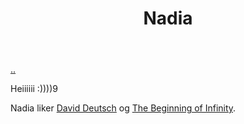 :PROPERTIES:
:ID: 476951c6-7e50-4ff1-b935-7f442f90a997
:END:
#+TITLE: Nadia

[[file:..][..]]

Heiiiiii :))))9

Nadia liker [[id:369abfa2-8b8c-4540-958f-d0fce79f132b][David Deutsch]] og [[id:dde82bbc-e4c8-49c0-b577-dba0cba0bdf7][The Beginning of Infinity]].

#+begin_export html
<img src="https://upload.wikimedia.org/wikipedia/en/thumb/7/7a/Manchester_United_FC_crest.svg/400px-Manchester_United_FC_crest.svg.png"></img>
#+end_export
